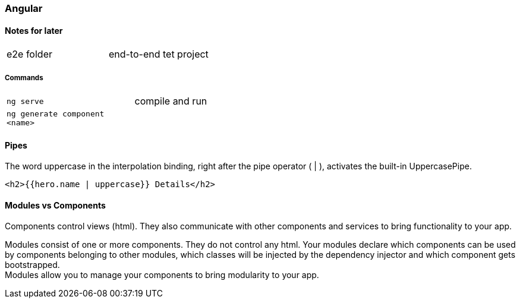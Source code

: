=== Angular

==== Notes for later
|===
| e2e folder | end-to-end tet project
|===



===== Commands
[cols="10,30"]
|===
| `ng serve` | compile and run
| `ng generate component <name>` | 
|===



==== Pipes
The word uppercase in the interpolation binding, right after the pipe operator ( | ), activates the built-in UppercasePipe.

[source,html]
<h2>{{hero.name | uppercase}} Details</h2>


==== Modules vs Components


Components control views (html). They also communicate with other components and services to bring functionality to your app.

Modules consist of one or more components. They do not control any html. Your modules declare which components can be used by components belonging to other modules, which classes will be injected by the dependency injector and which component gets bootstrapped. +
Modules allow you to manage your components to bring modularity to your app.


